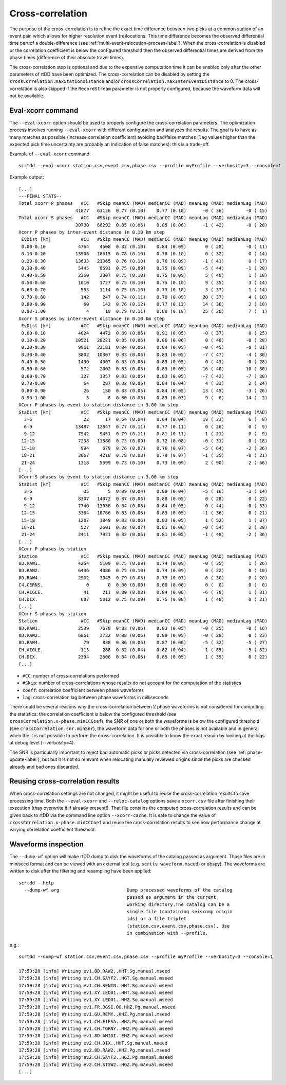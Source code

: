 .. _xcorr-event-label:

Cross-correlation
=================

The purpose of the cross-correlation is to refine the exact time difference between two picks at a common station of an event pair, which allows for higher resolution event (re)locations. This time difference becomes the observed differential time part of a double-difference (see :ref:`multi-event-relocation-process-label`). When the cross-correlation is disabled or the correlation coefficient is below the configured threshold then the observed differential times are derived from the phase times (difference of their absolute travel times). 

The cross-correlation step is optional and due to the expensive computation time it can be enabled only after the other parameters of rtDD have been optimized. The cross-correlation can be disabled by setting the ``crossCorrelation.maxStationDistance`` and/or ``crossCorrelation.maxInterEventDistance`` to 0. The cross-correlation is also skipped if the ``RecordStream`` parameter is not properly configured, because the waveform data will not be available.

------------------
Eval-xcorr command
------------------

The ``--eval-xcorr`` option should be used to properly configure the cross-correlation parameters. The optimization process involves running ``--eval-xcorr`` with different configuration and analyzes the results. The goal is to have as many matches as possible (increase correlation coefficient) avoiding bad/false matches (``lag`` values higher than the expected pick time uncertainty are probably an indication of false matches): this is a trade-off.

Example of ``--eval-xcorr`` command::

    scrtdd --eval-xcorr station.csv,event.csv,phase.csv --profile myProfile --verbosity=3 --console=1

Example output::

    [...]
    ---FINAL STATS--
    Total xcorr P phases   #CC   #Skip meanCC (MAD) medianCC (MAD) meanLag (MAD) medianLag (MAD)
                         41877   61126  0.77 (0.10)    0.77 (0.10)      -0 ( 36)        -0 ( 15)
    Total xcorr S phases   #CC   #Skip meanCC (MAD) medianCC (MAD) meanLag (MAD) medianLag (MAD)
                         30730   66292  0.85 (0.06)    0.85 (0.06)      -1 ( 42)        -0 ( 28)
    Xcorr P phases by inter-event distance in 0.10 km step
     EvDist [km]           #CC   #Skip meanCC (MAD) medianCC (MAD) meanLag (MAD) medianLag (MAD)
     0.00-0.10            4764    4508  0.82 (0.10)    0.84 (0.09)       0 ( 28)        -0 ( 11)
     0.10-0.20           13906   18615  0.78 (0.10)    0.78 (0.10)       0 ( 32)         0 ( 14)
     0.20-0.30           13633   21365  0.76 (0.10)    0.76 (0.09)      -1 ( 41)         0 ( 17)
     0.30-0.40            5445    9591  0.75 (0.09)    0.75 (0.09)      -5 ( 44)        -1 ( 20)
     0.40-0.50            2360    3807  0.75 (0.10)    0.75 (0.09)       5 ( 40)         1 ( 18)
     0.50-0.60            1010    1727  0.75 (0.10)    0.75 (0.10)       9 ( 35)         3 ( 14)
     0.60-0.70             553    1114  0.75 (0.10)    0.73 (0.10)       3 ( 37)         1 ( 14)
     0.70-0.80             142     247  0.74 (0.11)    0.70 (0.09)      20 ( 37)         4 ( 10)
     0.80-0.90              60     142  0.76 (0.12)    0.77 (0.13)      14 ( 36)         2 ( 10)
     0.90-1.00               4      10  0.79 (0.11)    0.80 (0.10)      25 ( 28)         7 (  1)
    Xcorr S phases by inter-event distance in 0.10 km step
     EvDist [km]           #CC   #Skip meanCC (MAD) medianCC (MAD) meanLag (MAD) medianLag (MAD)
     0.00-0.10            4024    4472  0.89 (0.06)    0.91 (0.05)      -0 ( 37)         0 ( 25)
     0.10-0.20           10521   20221  0.85 (0.06)    0.86 (0.06)       0 ( 40)        -0 ( 28)
     0.20-0.30            9961   23181  0.84 (0.06)    0.84 (0.05)      -0 ( 45)        -0 ( 31)
     0.30-0.40            3802   10307  0.83 (0.06)    0.83 (0.05)      -7 ( 47)        -4 ( 30)
     0.40-0.50            1430    4307  0.83 (0.06)    0.83 (0.05)       0 ( 43)        -0 ( 28)
     0.50-0.60             572    2002  0.83 (0.05)    0.83 (0.05)      16 ( 40)        10 ( 30)
     0.60-0.70             327    1357  0.83 (0.05)    0.83 (0.05)      -7 ( 42)        -7 ( 30)
     0.70-0.80              64     287  0.82 (0.05)    0.84 (0.04)       4 ( 33)         2 ( 24)
     0.80-0.90              26     150  0.83 (0.05)    0.84 (0.05)      13 ( 45)        -3 ( 26)
     0.90-1.00               3       8  0.80 (0.05)    0.83 (0.03)       9 (  8)        14 (  2)
    XCorr P phases by event to station distance in 3.00 km step
    StaDist [km]           #CC   #Skip meanCC (MAD) medianCC (MAD) meanLag (MAD) medianLag (MAD)
      3-6                   22      17  0.64 (0.04)    0.64 (0.04)      19 ( 23)         6 (  8)
      6-9                13487   12847  0.77 (0.11)    0.77 (0.11)       0 ( 26)         0 (  9)
      9-12                7942    9451  0.79 (0.11)    0.81 (0.11)      -1 ( 21)         0 (  9)
     12-15                7238   11380  0.73 (0.09)    0.72 (0.08)      -0 ( 31)         0 ( 18)
     15-18                 994     679  0.76 (0.07)    0.76 (0.07)      -5 ( 64)        -2 ( 36)
     18-21                3067    4218  0.78 (0.08)    0.79 (0.07)      -1 ( 35)        -0 ( 21)
     21-24                1318    5599  0.73 (0.10)    0.73 (0.09)       2 ( 90)         2 ( 66)
    [...]
    XCorr S phases by event to station distance in 3.00 km step
    StaDist [km]           #CC   #Skip meanCC (MAD) medianCC (MAD) meanLag (MAD) medianLag (MAD)
      3-6                   35       5  0.89 (0.04)    0.89 (0.04)      -5 ( 16)        -3 ( 14)
      6-9                 8307   14072  0.87 (0.06)    0.88 (0.05)       0 ( 28)         0 ( 22)
      9-12                7740   13058  0.84 (0.06)    0.84 (0.05)      -0 ( 44)        -0 ( 33)
     12-15                3384   10766  0.83 (0.06)    0.83 (0.05)      -1 ( 36)         0 ( 21)
     15-18                1207    1849  0.83 (0.06)    0.83 (0.05)       1 ( 52)         1 ( 37)
     18-21                 527    2601  0.82 (0.07)    0.81 (0.06)      -0 ( 54)         2 ( 39)
     21-24                2411    7921  0.82 (0.06)    0.81 (0.05)      -1 ( 48)        -2 ( 36)
    [...]
    XCorr P phases by station
    Station                #CC   #Skip meanCC (MAD) medianCC (MAD) meanLag (MAD) medianLag (MAD)
    8D.RAW1.              4254    5109  0.75 (0.09)    0.74 (0.09)      -0 ( 35)         1 ( 26)
    8D.RAW2.              6436    4086  0.75 (0.10)    0.74 (0.09)       0 ( 22)         0 ( 10)
    8D.RAW4.              2902    3045  0.79 (0.08)    0.79 (0.07)      -0 ( 30)         0 ( 20)
    C4.CERNS.                0       0  0.00 (0.00)    0.00 (0.00)       0 (  0)         0 (  0)
    CH.AIGLE.               41     211  0.80 (0.08)    0.84 (0.06)      -6 ( 78)         1 ( 31)
    CH.DIX.                687    5012  0.75 (0.09)    0.75 (0.08)       1 ( 48)         0 ( 21)
    [...]
    XCorr S phases by station
    Station                #CC   #Skip meanCC (MAD) medianCC (MAD) meanLag (MAD) medianLag (MAD)
    8D.RAW1.              2539    7670  0.83 (0.06)    0.83 (0.05)      -0 ( 25)        -0 ( 16)
    8D.RAW2.              6861    3732  0.88 (0.06)    0.89 (0.05)      -0 ( 28)         0 ( 23)
    8D.RAW4.                79     838  0.86 (0.06)    0.87 (0.06)      -5 ( 32)        -5 ( 27)
    CH.AIGLE.              113     288  0.82 (0.04)    0.82 (0.04)      -1 ( 85)        -5 ( 82)
    CH.DIX.               2394    2606  0.84 (0.06)    0.85 (0.05)       1 ( 35)         0 ( 22)
    [...]


* ``#CC``: number of cross-correlations performed
* ``#Skip``: number of cross-correlations whose results do not account for the computation of the statistics
* ``coeff``: correlation coefficient between phase waveforms 
* ``lag``: cross-correlation lag between phase waveforms in milliseconds

There could be several reasons why the cross-correlation between 2 phase waveforms is not considered for computing the statistics: the correlation coefficient is below the configured threshold (see ``crossCorrelation.x-phase.minCCCoef``), the SNR of one or both the waveforms is below the configured threshold (see ``crossCorrelation.snr.minSnr``), the waveform data for one or both the phases is not available and in general when the it is not possible to perform the cross-correlation. It is possible to know the exact reason by looking at the logs at debug level (--verbosity=4).

The SNR is particularly important to reject bad automatic picks or picks detected via cross-correlation (see :ref:`phase-update-label`), but but it is not so relevant when relocating manually reviewed origins since the picks are checked already and bad ones discarded.


.. _reusing-xcorr-label:

---------------------------------
Reusing cross-correlation results
---------------------------------

When cross-correlation settings are not changed, it might be useful to reuse the cross-correlation results to save processing time. Both the ``--eval-xcorr`` and ``--reloc-catalog`` options save a ``xcorr.csv`` file after finishing their execution (thay overwrite it if already present!). That file contains the computed cross-correlation results and can be given back to rtDD via the command line option ``--xcorr-cache``. It is safe to change the value of ``crossCorrelation.x-phase.minCCCoef`` and reuse the cross-correlation results to see how performance change at varying correlation coefficient threshold.

--------------------
Waveforms inspection
--------------------

The ``--dump-wf`` option will make rtDD dump to disk the waveforms of the catalog passed as argument. Those files are in miniseed format and can be viewed with an external tool (e.g. ``scrttv waveform.mseed``) or obspy). The waveforms are written to disk after the filtering and resampling have been applied::

    scrtdd --help
      --dump-wf arg                         Dump processed waveforms of the catalog
                                            passed as argument in the current 
                                            working directory.The catalog can be a 
                                            single file (containing seiscomp origin
                                            ids) or a file triplet 
                                            (station.csv,event.csv,phase.csv). Use 
                                            in combination with --profile.


e.g.::

    scrtdd --dump-wf station.csv,event.csv,phase.csv --profile myProfile --verbosity=3 --console=1
    
    17:59:28 [info] Writing ev1.8D.RAW2..HHT.Sg.manual.mseed
    17:59:28 [info] Writing ev1.CH.SAYF2..HGT.Sg.manual.mseed
    17:59:28 [info] Writing ev1.CH.SENIN..HHT.Sg.manual.mseed
    17:59:28 [info] Writing ev1.XY.LEO01..HHT.Sg.manual.mseed
    17:59:28 [info] Writing ev1.XY.LEO01..HHZ.Sg.manual.mseed
    17:59:28 [info] Writing ev1.FR.OGSI.00.HHZ.Pg.manual.mseed
    17:59:28 [info] Writing ev1.GU.REMY..HHZ.Pg.manual.mseed
    17:59:28 [info] Writing ev1.CH.FIESA..HHZ.Pg.manual.mseed
    17:59:28 [info] Writing ev1.CH.TORNY..HHZ.Pg.manual.mseed
    17:59:28 [info] Writing ev1.8D.AMIDI..EHZ.Pg.manual.mseed
    17:59:28 [info] Writing ev2.CH.DIX..HHT.Sg.manual.mseed
    17:59:28 [info] Writing ev2.8D.RAW2..HHZ.Pg.manual.mseed
    17:59:28 [info] Writing ev2.CH.SAYF2..HGZ.Pg.manual.mseed
    17:59:28 [info] Writing ev2.CH.STSW2..HGZ.Pg.manual.mseed
    [...]

